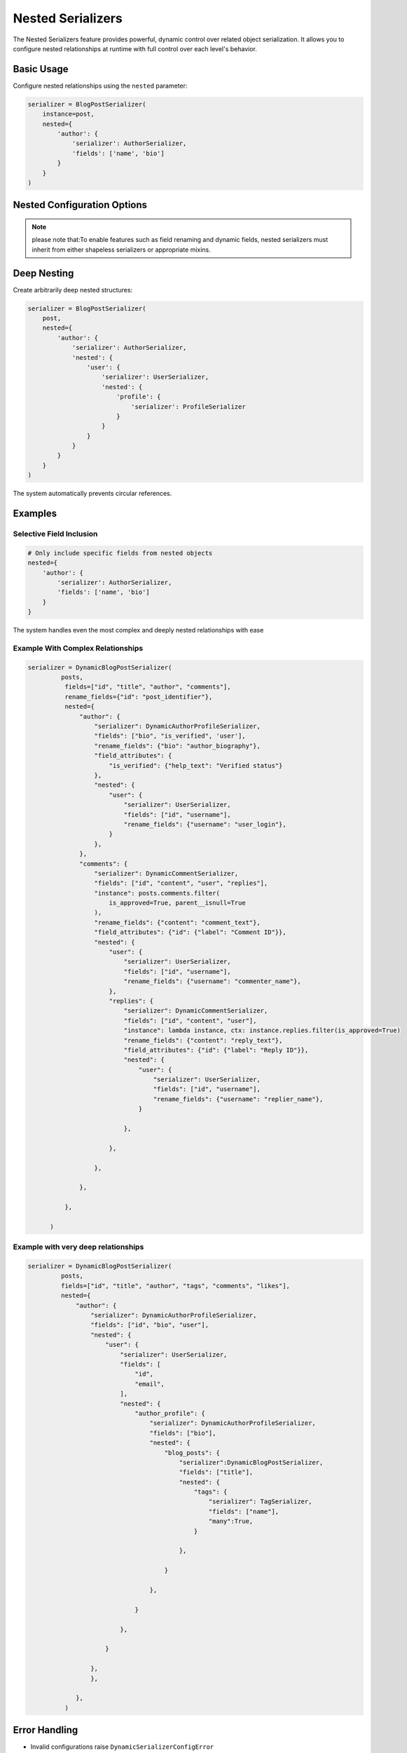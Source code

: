 Nested Serializers
=================

The Nested Serializers feature provides powerful, dynamic control over related object serialization. It allows you to configure nested relationships at runtime with full control over each level's behavior.

Basic Usage
-----------

Configure nested relationships using the ``nested`` parameter:

.. code-block:: python

   serializer = BlogPostSerializer(
       instance=post,
       nested={
           'author': {
               'serializer': AuthorSerializer,
               'fields': ['name', 'bio']
           }
       }
   )

Nested Configuration Options
----------------------------

+-------------------+--------------------------------------------------+--------------------------------+
| Option            | Description                                      | Example                        |
+===================+==================================================+================================+
| ``serializer``    | Serializer class to use for the relationship     | ``AuthorSerializer``           |
+-------------------+--------------------------------------------------+--------------------------------+
| ``fields``        | Fields to include from nested serializer        | ``['id', 'name']``             |
+-------------------+--------------------------------------------------+--------------------------------+
| ``rename_fields`` | Field name mappings for output                  | ``{'id': 'author_id'}``        |
+-------------------+--------------------------------------------------+--------------------------------+
| ``field_attrs``   | Dynamic field attributes                        | ``{'bio': {'write_only': True}}``|
+-------------------+--------------------------------------------------+--------------------------------+
| ``conditional``   | Conditional field inclusion                     | ``{'email': lambda i,c: ...}`` |
+-------------------+--------------------------------------------------+--------------------------------+
| ``nested``        | Further nested relationships                   | (see deep nesting example)     |
+-------------------+--------------------------------------------------+--------------------------------+
| ``many``          | For many-to-many relationships (default: auto)  | ``True``/``False``             |
+-------------------+--------------------------------------------------+--------------------------------+
| ``instance``      | Custom queryset/instance for the relationship   | ``post.comments.filter(...)``  |
+-------------------+--------------------------------------------------+--------------------------------+

.. note::
    please note that:To enable features such as field renaming and dynamic fields, nested serializers must inherit from either shapeless serializers or appropriate mixins.

Deep Nesting
------------

Create arbitrarily deep nested structures:

.. code-block:: python

   serializer = BlogPostSerializer(
       post,
       nested={
           'author': {
               'serializer': AuthorSerializer,
               'nested': {
                   'user': {
                       'serializer': UserSerializer,
                       'nested': {
                           'profile': {
                               'serializer': ProfileSerializer
                           }
                       }
                   }
               }
           }
       }
   )

The system automatically prevents circular references.


Examples
---------------

Selective Field Inclusion
~~~~~~~~~~~~~~~~~~~~~~~~

.. code-block:: python

   # Only include specific fields from nested objects
   nested={
       'author': {
           'serializer': AuthorSerializer,
           'fields': ['name', 'bio']
       }
   }


The system handles even the most complex and deeply nested relationships with ease

Example With Complex Relationships
~~~~~~~~~~~~~~~~~~~~~~~~~~~~~~~~~

.. code-block:: python

  serializer = DynamicBlogPostSerializer(
           posts,
            fields=["id", "title", "author", "comments"],
            rename_fields={"id": "post_identifier"},
            nested={
                "author": {
                    "serializer": DynamicAuthorProfileSerializer,
                    "fields": ["bio", "is_verified", 'user'],
                    "rename_fields": {"bio": "author_biography"},
                    "field_attributes": {
                        "is_verified": {"help_text": "Verified status"}
                    },
                    "nested": {
                        "user": {
                            "serializer": UserSerializer,
                            "fields": ["id", "username"],
                            "rename_fields": {"username": "user_login"},
                        }
                    },
                },
                "comments": {
                    "serializer": DynamicCommentSerializer,
                    "fields": ["id", "content", "user", "replies"],
                    "instance": posts.comments.filter(
                        is_approved=True, parent__isnull=True
                    ),
                    "rename_fields": {"content": "comment_text"},
                    "field_attributes": {"id": {"label": "Comment ID"}},
                    "nested": {
                        "user": {
                            "serializer": UserSerializer,
                            "fields": ["id", "username"],
                            "rename_fields": {"username": "commenter_name"},
                        },
                        "replies": {
                            "serializer": DynamicCommentSerializer,
                            "fields": ["id", "content", "user"],
                            "instance": lambda instance, ctx: instance.replies.filter(is_approved=True)
                            "rename_fields": {"content": "reply_text"},
                            "field_attributes": {"id": {"label": "Reply ID"}},
                            "nested": {
                                "user": {
                                    "serializer": UserSerializer,
                                    "fields": ["id", "username"],
                                    "rename_fields": {"username": "replier_name"},
                                }

                            },

                        },

                    },

                },

            },

        )

Example with very deep relationships
~~~~~~~~~~~~~~~~~~~~~~~

.. code-block:: python

   serializer = DynamicBlogPostSerializer(
            posts,
            fields=["id", "title", "author", "tags", "comments", "likes"],
            nested={
                "author": {
                    "serializer": DynamicAuthorProfileSerializer,
                    "fields": ["id", "bio", "user"],
                    "nested": {
                        "user": {
                            "serializer": UserSerializer,
                            "fields": [
                                "id",
                                "email",
                            ],
                            "nested": {
                                "author_profile": {
                                    "serializer": DynamicAuthorProfileSerializer,
                                    "fields": ["bio"],
                                    "nested": {
                                        "blog_posts": {
                                            "serializer":DynamicBlogPostSerializer,
                                            "fields": ["title"],
                                            "nested": {
                                                "tags": {
                                                    "serializer": TagSerializer,
                                                    "fields": ["name"],
                                                    "many":True,
                                                }

                                            },

                                        }

                                    },

                                }

                            },

                        }

                    },
                    },

                },
             )



Error Handling
-------------

- Invalid configurations raise ``DynamicSerializerConfigError``
- Missing serializers raise clear error messages
- Circular references are automatically prevented

See Also
--------

- :doc:`../features/dynamic_fields` - For controlling top-level fields
- :doc:`../features/field_attributes` - For modifying nested field behavior
- :doc:`../features/custom_serializers.rst` - For creating custom dynamic serializers